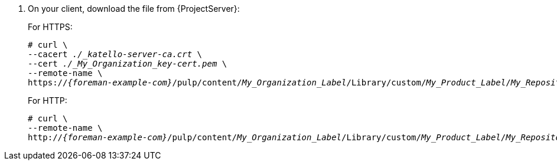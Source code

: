 . On your client, download the file from {ProjectServer}:
+
For HTTPS:
+
[options="nowrap" subs="+quotes,attributes"]
----
# curl \
--cacert _./_katello-server-ca.crt_ \
--cert _./_My_Organization_key-cert.pem_ \
--remote-name \
https://_{foreman-example-com}_/pulp/content/_My_Organization_Label_/Library/custom/_My_Product_Label_/_My_Repository_Label_/_My_File_
----
+
For HTTP:
+
[options="nowrap" subs="+quotes,attributes"]
----
# curl \
--remote-name \
http://_{foreman-example-com}_/pulp/content/_My_Organization_Label_/Library/custom/_My_Product_Label_/_My_Repository_Label_/_My_File_
----
